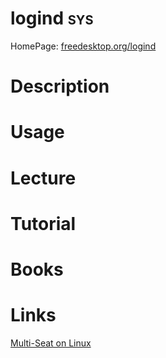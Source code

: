 #+TAGS: sys


* logind                                                                :sys:
HomePage: [[https://www.freedesktop.org/wiki/Software/systemd/logind/][freedesktop.org/logind]]
* Description
* Usage
* Lecture
* Tutorial
* Books
* Links
[[https://www.freedesktop.org/wiki/Software/systemd/multiseat/][Multi-Seat on Linux]]
